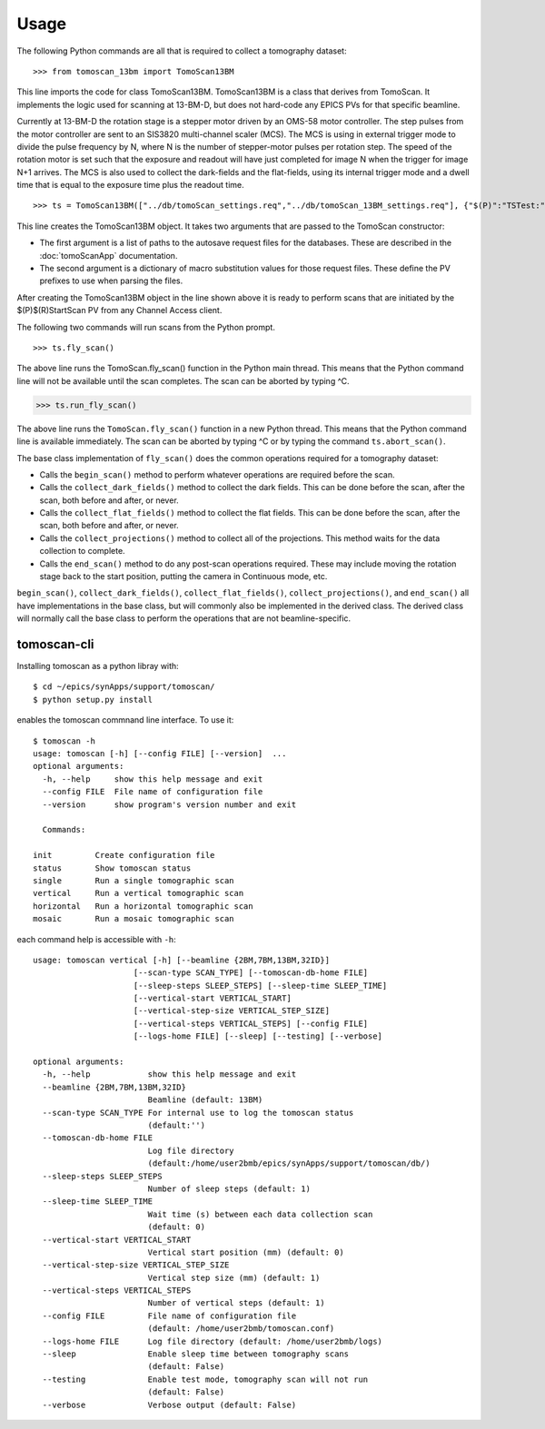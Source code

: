 =====
Usage
=====


The following Python commands are all that is required to collect a tomography dataset::

>>> from tomoscan_13bm import TomoScan13BM

This line imports the code for class TomoScan13BM.  TomoScan13BM is a class that derives from TomoScan.  
It implements the logic used for scanning at 13-BM-D, but does not hard-code any EPICS PVs
for that specific beamline.  

Currently at 13-BM-D the rotation stage is a stepper motor driven by an OMS-58 motor controller.  
The step pulses from the motor controller are sent to an SIS3820 multi-channel scaler (MCS). 
The MCS is using in external trigger mode to divide the pulse frequency by N, 
where N is the number of stepper-motor pulses per rotation step.
The speed of the rotation motor is set such that the exposure and readout will have just completed
for image N when the trigger  for image N+1 arrives.
The MCS is also used to collect the dark-fields and the flat-fields, using its internal trigger mode and a
dwell time that is equal to the exposure time plus the readout time.

::

>>> ts = TomoScan13BM(["../db/tomoScan_settings.req","../db/tomoScan_13BM_settings.req"], {"$(P)":"TSTest:", "$(R)":"TS1:"})

This line creates the TomoScan13BM object.  It takes two arguments that are passed to the 
TomoScan constructor:

- The first argument is a list of paths to the autosave request files for the databases.
  These are described in the :doc:`tomoScanApp` documentation.
- The second argument is a dictionary of macro substitution values for those request files.
  These define the PV prefixes to use when parsing the files.

After creating the TomoScan13BM object in the line shown above it is ready to perform scans that are 
initiated by the $(P)$(R)StartScan PV from any Channel Access client.

The following two commands will run scans from the Python prompt.

::

>>> ts.fly_scan()

The above line runs the TomoScan.fly_scan() function in the Python main thread.  This means that the Python command
line will not be available until the scan completes.  The scan can be aborted by typing ^C.

>>> ts.run_fly_scan()

The above line runs the ``TomoScan.fly_scan()`` function in a new Python thread.  This means that the Python command
line is available immediately.  The scan can be aborted by typing ^C or by typing the command ``ts.abort_scan()``.

The base class implementation of ``fly_scan()`` does the common operations required for a tomography dataset:

- Calls the ``begin_scan()`` method to perform whatever operations are required before the scan. 
- Calls the ``collect_dark_fields()`` method to collect the dark fields.  
  This can be done before the scan, after the scan, both before and after, or never.
- Calls the ``collect_flat_fields()`` method to collect the flat fields. 
  This can be done before the scan, after the scan, both before and after, or never.
- Calls the ``collect_projections()`` method to collect all of the projections.
  This method waits for the data collection to complete.
- Calls the ``end_scan()`` method to do any post-scan operations required.
  These may include moving the rotation stage back to the start position, putting the camera in Continuous mode, etc.
  
``begin_scan()``, ``collect_dark_fields()``, ``collect_flat_fields()``, ``collect_projections()``, and ``end_scan()``
all have implementations in the base class, but will commonly also be implemented in the derived class.
The derived class will normally call the base class to perform the operations that are not beamline-specific. 

tomoscan-cli
------------

Installing tomoscan as a python libray with::

    $ cd ~/epics/synApps/support/tomoscan/
    $ python setup.py install

enables the tomoscan commnand line interface. To use it::

    $ tomoscan -h
    usage: tomoscan [-h] [--config FILE] [--version]  ...
    optional arguments:
      -h, --help     show this help message and exit
      --config FILE  File name of configuration file
      --version      show program's version number and exit

      Commands:
  
    init         Create configuration file
    status       Show tomoscan status
    single       Run a single tomographic scan
    vertical     Run a vertical tomographic scan
    horizontal   Run a horizontal tomographic scan
    mosaic       Run a mosaic tomographic scan

each command help is accessible with ``-h``::

    usage: tomoscan vertical [-h] [--beamline {2BM,7BM,13BM,32ID}]
                         [--scan-type SCAN_TYPE] [--tomoscan-db-home FILE]
                         [--sleep-steps SLEEP_STEPS] [--sleep-time SLEEP_TIME]
                         [--vertical-start VERTICAL_START]
                         [--vertical-step-size VERTICAL_STEP_SIZE]
                         [--vertical-steps VERTICAL_STEPS] [--config FILE]
                         [--logs-home FILE] [--sleep] [--testing] [--verbose]

    optional arguments:
      -h, --help            show this help message and exit
      --beamline {2BM,7BM,13BM,32ID}
                            Beamline (default: 13BM)
      --scan-type SCAN_TYPE For internal use to log the tomoscan status 
                            (default:'')
      --tomoscan-db-home FILE
                            Log file directory 
                            (default:/home/user2bmb/epics/synApps/support/tomoscan/db/)
      --sleep-steps SLEEP_STEPS
                            Number of sleep steps (default: 1)
      --sleep-time SLEEP_TIME
                            Wait time (s) between each data collection scan
                            (default: 0)
      --vertical-start VERTICAL_START
                            Vertical start position (mm) (default: 0)
      --vertical-step-size VERTICAL_STEP_SIZE
                            Vertical step size (mm) (default: 1)
      --vertical-steps VERTICAL_STEPS
                            Number of vertical steps (default: 1)
      --config FILE         File name of configuration file 
                            (default: /home/user2bmb/tomoscan.conf)
      --logs-home FILE      Log file directory (default: /home/user2bmb/logs)
      --sleep               Enable sleep time between tomography scans 
                            (default: False)
      --testing             Enable test mode, tomography scan will not run
                            (default: False)
      --verbose             Verbose output (default: False)
